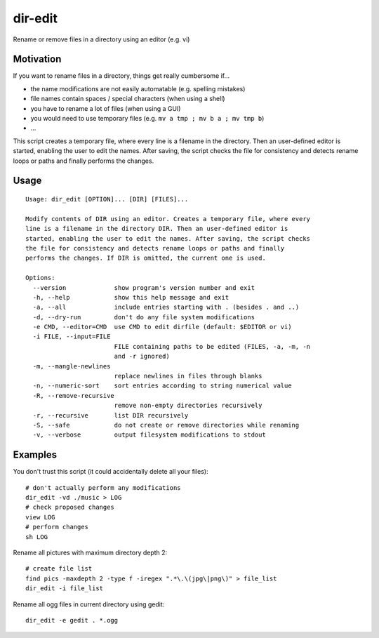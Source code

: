 dir-edit
========

Rename or remove files in a directory using an editor (e.g. vi)

Motivation
----------

If you want to rename files in a directory, things get really cumbersome
if...

- the name modifications are not easily automatable (e.g. spelling mistakes)
- file names contain spaces / special characters (when using a shell)
- you have to rename a lot of files (when using a GUI)
- you would need to use temporary files (e.g. ``mv a tmp ; mv b a ; mv tmp b``)
- ...

This script creates a temporary file, where every line is a filename in the
directory. Then an user-defined editor is started, enabling the user to
edit the names. After saving, the script checks the file for consistency
and detects rename loops or paths and finally performs the changes.


Usage
-----

::

  Usage: dir_edit [OPTION]... [DIR] [FILES]...
  
  Modify contents of DIR using an editor. Creates a temporary file, where every
  line is a filename in the directory DIR. Then an user-defined editor is
  started, enabling the user to edit the names. After saving, the script checks
  the file for consistency and detects rename loops or paths and finally
  performs the changes. If DIR is omitted, the current one is used.
  
  Options:
    --version             show program's version number and exit
    -h, --help            show this help message and exit
    -a, --all             include entries starting with . (besides . and ..)
    -d, --dry-run         don't do any file system modifications
    -e CMD, --editor=CMD  use CMD to edit dirfile (default: $EDITOR or vi)
    -i FILE, --input=FILE
                          FILE containing paths to be edited (FILES, -a, -m, -n
                          and -r ignored)
    -m, --mangle-newlines
                          replace newlines in files through blanks
    -n, --numeric-sort    sort entries according to string numerical value
    -R, --remove-recursive
                          remove non-empty directories recursively
    -r, --recursive       list DIR recursively
    -S, --safe            do not create or remove directories while renaming
    -v, --verbose         output filesystem modifications to stdout


Examples
--------

You don't trust this script (it could accidentally delete all your files)::

  # don't actually perform any modifications
  dir_edit -vd ./music > LOG
  # check proposed changes
  view LOG
  # perform changes
  sh LOG

Rename all pictures with maximum directory depth 2::

  # create file list
  find pics -maxdepth 2 -type f -iregex ".*\.\(jpg\|png\)" > file_list
  dir_edit -i file_list

Rename all ogg files in current directory using gedit::

  dir_edit -e gedit . *.ogg
